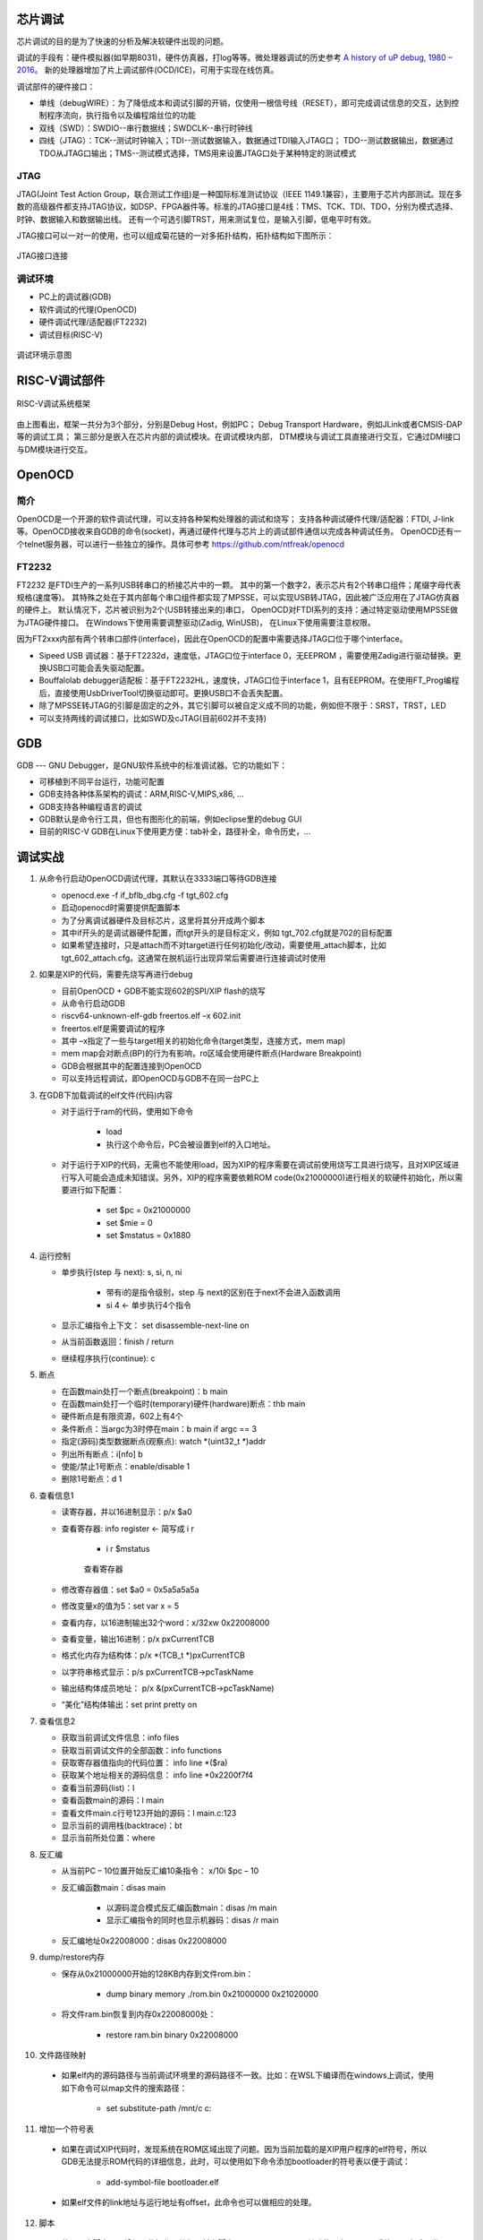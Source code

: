 ===================
芯片调试
===================
芯片调试的目的是为了快速的分析及解决软硬件出现的问题。

调试的手段有：硬件模拟器(如早期8031)，硬件仿真器，打log等等。微处理器调试的历史参考
\ `A history of uP debug, 1980 – 2016 <https://www.embedded.com/a-history-of-microprocessor-debug-1980-2016/>`__\。
新的处理器增加了片上调试部件(OCD/ICE)，可用于实现在线仿真。

调试部件的硬件接口：

- 单线（debugWIRE）：为了降低成本和调试引脚的开销，仅使用一根信号线（RESET），即可完成调试信息的交互，达到控制程序流向，执行指令以及编程熔丝位的功能

- 双线（SWD）：SWDIO--串行数据线；SWDCLK--串行时钟线

- 四线（JTAG）：TCK--测试时钟输入；TDI--测试数据输入，数据通过TDI输入JTAG口；
  TDO--测试数据输出，数据通过TDO从JTAG口输出；TMS--测试模式选择，TMS用来设置JTAG口处于某种特定的测试模式

JTAG
=========
JTAG(Joint Test Action Group，联合测试工作组)是一种国际标准测试协议（IEEE 1149.1兼容），主要用于芯片内部测试。现在多数的高级器件都支持JTAG协议，如DSP、FPGA器件等。标准的JTAG接口是4线：TMS、TCK、TDI、TDO，分别为模式选择、时钟、数据输入和数据输出线。
还有一个可选引脚TRST，用来测试复位，是输入引脚，低电平时有效。

JTAG接口可以一对一的使用，也可以组成菊花链的一对多拓扑结构，拓扑结构如下图所示：

.. figure:: ../../picture/JTAG.png
   :align: center

   JTAG接口连接

调试环境
============

- PC上的调试器(GDB)
- 软件调试的代理(OpenOCD)
- 硬件调试代理/适配器(FT2232)
- 调试目标(RISC-V)

.. figure:: ../../picture/DebugEnvir.png
   :align: center

   调试环境示意图

================
RISC-V调试部件
================

.. figure:: ../../picture/DebugBlock.png
   :align: center

   RISC-V调试系统框架

由上图看出，框架一共分为3个部分，分别是Debug Host，例如PC；
Debug Transport Hardware，例如JLink或者CMSIS-DAP等的调试工具；
第三部分是嵌入在芯片内部的调试模块。在调试模块内部，
DTM模块与调试工具直接进行交互，它通过DMI接口与DM模块进行交互。

========================
OpenOCD
========================

简介
==========
OpenOCD是一个开源的软件调试代理，可以支持各种架构处理器的调试和烧写；
支持各种调试硬件代理/适配器：FTDI, J-link等。OpenOCD接收来自GDB的命令(socket)，再通过硬件代理与芯片上的调试部件通信以完成各种调试任务。
OpenOCD还有一个telnet服务器，可以进行一些独立的操作。具体可参考
\ `https://github.com/ntfreak/openocd <https://github.com/ntfreak/openocd>`__\

FT2232
===============
FT2232 是FTDI生产的一系列USB转串口的桥接芯片中的一颗。
其中的第一个数字2，表示芯片有2个转串口组件；尾缀字母代表规格(速度等)。
其特殊之处在于其内部每个串口组件都实现了MPSSE，可以实现USB转JTAG，因此被广泛应用在了JTAG仿真器的硬件上。
默认情况下，芯片被识别为2个(USB转接出来的)串口，
OpenOCD对FTDI系列的支持：通过特定驱动使用MPSSE做为JTAG硬件接口。
在Windows下使用需要调整驱动(Zadig, WinUSB)，
在Linux下使用需要注意权限。

因为FT2xxx内部有两个转串口部件(interface)，因此在OpenOCD的配置中需要选择JTAG口位于哪个interface。

- Sipeed USB 调试器：基于FT2232d，速度低，JTAG口位于interface 0，无EEPROM ，需要使用Zadig进行驱动替换。更换USB口可能会丢失驱动配置。

- Bouffalolab debugger适配板：基于FT2232HL，速度快，JTAG口位于interface 1，且有EEPROM。在使用FT_Prog编程后，直接使用UsbDriverTool切换驱动即可。更换USB口不会丢失配置。

- 除了MPSSE转JTAG的引脚是固定的之外，其它引脚可以被自定义成不同的功能，例如但不限于：SRST，TRST，LED

- 可以支持两线的调试接口，比如SWD及cJTAG(目前602并不支持)

=========
GDB
=========
GDB --- GNU Debugger，是GNU软件系统中的标准调试器。它的功能如下：

- 可移植到不同平台运行，功能可配置

- GDB支持各种体系架构的调试：ARM,RISC-V,MIPS,x86, …

- GDB支持各种编程语言的调试

- GDB默认是命令行工具，但也有图形化的前端，例如eclipse里的debug GUI

- 目前的RISC-V GDB在Linux下使用更方便：tab补全，路径补全，命令历史，…

==================
调试实战
==================
1. 从命令行启动OpenOCD调试代理，其默认在3333端口等待GDB连接

   - openocd.exe -f if_bflb_dbg.cfg -f tgt_602.cfg
   - 启动openocd时需要提供配置脚本
   - 为了分离调试器硬件及目标芯片，这里将其分开成两个脚本
   - 其中if开头的是调试器硬件配置，而tgt开头的是目标定义，例如   tgt_702.cfg就是702的目标配置
   - 如果希望连接时，只是attach而不对target进行任何初始化/改动，需要使用_attach脚本，比如 tgt_602_attach.cfg。这通常在脱机运行出现异常后需要进行连接调试时使用

2. 如果是XIP的代码，需要先烧写再进行debug

   - 目前OpenOCD + GDB不能实现602的SPI/XIP flash的烧写
   - 从命令行启动GDB
   - riscv64-unknown-elf-gdb freertos.elf –x 602.init
   - freertos.elf是需要调试的程序 
   - 其中 –x指定了一些与target相关的初始化命令(target类型，连接方式，mem map)
   - mem map会对断点(BP)的行为有影响，ro区域会使用硬件断点(Hardware Breakpoint)
   - GDB会根据其中的配置连接到OpenOCD
   - 可以支持远程调试，即OpenOCD与GDB不在同一台PC上

3. 在GDB下加载调试的elf文件(代码)内容

   - 对于运行于ram的代码，使用如下命令
      
      * load
          
      * 执行这个命令后，PC会被设置到elf的入口地址。
    
   - 对于运行于XIP的代码，无需也不能使用load，因为XIP的程序需要在调试前使用烧写工具进行烧写，且对XIP区域进行写入可能会造成未知错误。另外，XIP的程序需要依赖ROM code(0x21000000)进行相关的软硬件初始化，所以需要进行如下配置：
      
      * set $pc = 0x21000000
          
      * set $mie = 0
          
      * set $mstatus = 0x1880

4. 运行控制

   - 单步执行(step 与 next): s, si, n, ni
      
      * 带有i的是指令级别，step 与 next的区别在于next不会进入函数调用
       
      * si 4   <- 单步执行4个指令
   - 显示汇编指令上下文： set disassemble-next-line on
   - 从当前函数返回：finish / return
   - 继续程序执行(continue): c

5. 断点

   - 在函数main处打一个断点(breakpoint)：b main
   - 在函数main处打一个临时(temporary)硬件(hardware)断点：thb main
   - 硬件断点是有限资源，602上有4个
   - 条件断点：当argc为3时停在main：b main if argc == 3
   - 指定(源码)类型数据断点(观察点): watch *(uint32_t *)addr
   - 列出所有断点：i[nfo] b
   - 使能/禁止1号断点：enable/disable 1
   - 删除1号断点：d 1

6. 查看信息1

   - 读寄存器，并以16进制显示：p/x $a0
   - 查看寄存器: info register  <- 简写成 i r
      
      * i r $mstatus 

      .. figure:: ../../picture/CheckInfm.png
         :align: center

         查看寄存器

   - 修改寄存器值：set $a0 = 0x5a5a5a5a
   - 修改变量x的值为5：set var x = 5
   - 查看内存，以16进制输出32个word：x/32xw 0x22008000
   - 查看变量，输出16进制：p/x pxCurrentTCB
   - 格式化内存为结构体：p/x *(TCB_t *)pxCurrentTCB
   - 以字符串格式显示：p/s pxCurrentTCB->pcTaskName
   - 输出结构体成员地址： p/x &(pxCurrentTCB->pcTaskName)
   - “美化”结构体输出：set print pretty on

7. 查看信息2

   - 获取当前调试文件信息：info files
   - 获取当前调试文件的全部函数：info functions
   - 获取寄存器值指向的代码位置： info line *($ra)
   - 获取某个地址相关的源码信息： info line *0x2200f7f4
   - 查看当前源码(list)：l
   - 查看函数main的源码：l main
   - 查看文件main.c行号123开始的源码：l main.c:123
   - 显示当前的调用栈(backtrace)：bt
   - 显示当前所处位置：where

8. 反汇编

   - 从当前PC – 10位置开始反汇编10条指令： x/10i $pc – 10
   - 反汇编函数main：disas main
      
      * 以源码混合模式反汇编函数main：disas /m main
       
      * 显示汇编指令的同时也显示机器码：disas /r main
   - 反汇编地址0x22008000：disas 0x22008000

9. dump/restore内存

   - 保存从0x21000000开始的128KB内存到文件rom.bin：
      
      * dump binary memory ./rom.bin 0x21000000 0x21020000
   - 将文件ram.bin恢复到内存0x22008000处：
      
      * restore ram.bin binary 0x22008000

10. 文件路径映射

   - 如果elf内的源码路径与当前调试环境里的源码路径不一致。比如：在WSL下编译而在windows上调试，使用如下命令可以map文件的搜索路径：
      
      * set substitute-path /mnt/c  c:

11. 增加一个符号表

   - 如果在调试XIP代码时，发现系统在ROM区域出现了问题。因为当前加载的是XIP用户程序的elf符号，所以GDB无法提示ROM代码的详细信息，此时，可以使用如下命令添加bootloader的符号表以便于调试：
      
      * add-symbol-file bootloader.elf
   - 如果elf文件的link地址与运行地址有offset，此命令也可以做相应的处理。

12. 脚本

   - 使用用户脚本可以增加一些操作，比如目前有脚本freertos_fault.gdb。其功能是在freertos系统fault之后，尝试恢复当前任务的上下文，以供分析。
   - 脚本是文本文件，可以随时更新
   - 使用方法：
      
      * source freertos_fault.gdb
    
      * freertos_fault

13. Freertos awareness

   - GDB支持thread调试
   - OpenOCD支持一些OS的awareness，包括FreeRTOS。
      
      * 但是目前不支持RISC-V上的FreeRTOS awareness。
   - 目前的代码是hack性质，还有不少问题
   - 代码，编译，使用流程请看： 
     \ `http://10.28.10.249:3000/dytang/bl602_openocd/src/as_patch_set <http://10.28.10.249:3000/dytang/bl602_openocd/src/as_patch_set>`__\
   - 使用效果：
      
      * info threads

      .. figure:: ../../picture/FreertosAwareness.png
         :align: center

         使用效果
   - 查看所有线程的调用栈:
      
      * thread apply all bt

      .. figure:: ../../picture/CallStack.png
         :align: center

         调用栈效果
   - 切换线程2(可能会出问题)：thread 2

      .. figure:: ../../picture/SwitchThread2.png
         :align: center

         切换线程2效果
   
   - 打印线程2的TCB：
       
       * p/x *(TCB_t *)1107426736

       .. figure:: ../../picture/PrintThread2.png
          :align: center

          打印线程2效果

14. 其它

   - 在GDB下可以通过mon(monitor)命令调用调试代理内部的命令
   - 例如：调用OpenOCD的内建命令来调整JTAG频率：
      
      * mon adapter_khz
   
      * mon adapter_khz 8000

15. Risc-v SBA

   - 如果要在RISC-V运行时查看内存数据，那么需要：
      
      * RISC-V core需要支持System Bus Access    <- 602 支持
         
      * OpenOCD中打开SBA： riscv set_prefer_sba on  <- tgt_*中默认配置
         
      * 当GDB处于continue状态而不能接受更多用户命令时
         
      * 启动一个telnet程序，连接到OpenOCD telnet服务器端口(默认4444)
   - 使用mdw命令可以进行mem dump word：

       .. figure:: ../../picture/Mdw.png
          :align: center

          使用mdw效果

   - 其它的telnet命令可以使用help获取




